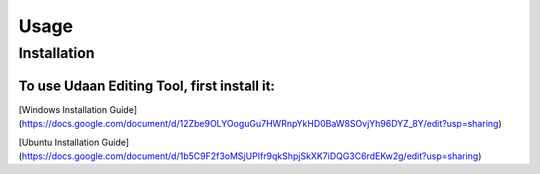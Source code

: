 Usage
=====

.. _installation:

Installation
------------

To use Udaan Editing Tool, first install it:
*****

[Windows Installation Guide](https://docs.google.com/document/d/12Zbe9OLYOoguGu7HWRnpYkHD0BaW8SOvjYh96DYZ_8Y/edit?usp=sharing)

[Ubuntu Installation Guide](https://docs.google.com/document/d/1b5C9F2f3oMSjUPIfr9qkShpjSkXK7iDQG3C6rdEKw2g/edit?usp=sharing)
